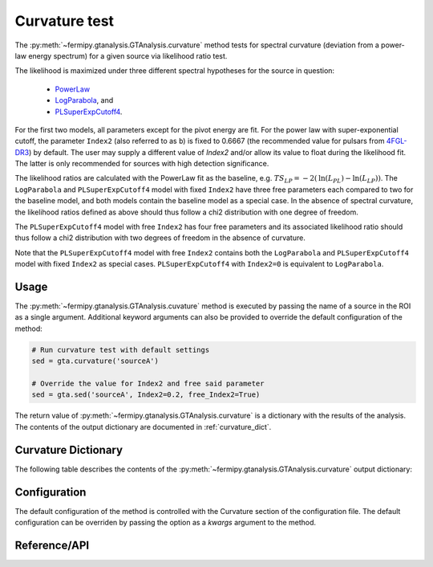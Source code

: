 .. _curvature:

Curvature test
==============

The :py:meth:`~fermipy.gtanalysis.GTAnalysis.curvature` method
tests for spectral curvature (deviation from a power-law energy
spectrum) for a given source via likelihood ratio test.

The likelihood is maximized under three different spectral hypotheses for the source in question:

 * `PowerLaw <https://fermi.gsfc.nasa.gov/ssc/data/analysis/scitools/source_models.html#PowerLaw>`_
 * `LogParabola <https://fermi.gsfc.nasa.gov/ssc/data/analysis/scitools/source_models.html#LogParabola>`_, and
 * `PLSuperExpCutoff4 <https://fermi.gsfc.nasa.gov/ssc/data/analysis/scitools/source_models.html#PLSuperExpCutoff4>`_.

For the first two models, all parameters except for the pivot energy are fit.
For the power law with super-exponential cutoff, the parameter ``Index2``
(also referred to as ``b``) is fixed to 0.6667 (the recommended value for pulsars
from `4FGL-DR3 <https://arxiv.org/abs/2201.11184>`_) by default.
The user may supply a different value of `Index2`
and/or allow its value to float during the likelihood fit. The latter is
only recommended for sources with high detection significance.

The likelihood ratios are calculated with the PowerLaw fit as the baseline,
e.g. :math:`TS_{LP} = -2 \left( \mathrm{ln}\left(L_{PL}\right) -  \mathrm{ln}\left(L_{LP}\right) \right)`.
The ``LogParabola`` and ``PLSuperExpCutoff4`` model with fixed ``Index2``
have three free parameters each compared to two for the baseline model,
and both models contain the baseline model as a special case.
In the absence of spectral curvature, the likelihood ratios defined as above
should thus follow a chi2 distribution with one degree of freedom.

The ``PLSuperExpCutoff4`` model with free ``Index2`` has four free parameters
and its associated likelihood ratio should thus follow a chi2 distribution
with two degrees of freedom in the absence of curvature.

Note that the ``PLSuperExpCutoff4`` model with free ``Index2``
contains both the ``LogParabola`` and ``PLSuperExpCutoff4`` model with
fixed ``Index2`` as special cases. ``PLSuperExpCutoff4`` with ``Index2=0``
is equivalent to ``LogParabola``.


Usage
-----

The :py:meth:`~fermipy.gtanalysis.GTAnalysis.cuvature` method is executed
by passing the name of a source in the ROI as a single argument.
Additional keyword arguments can also be provided to override the
default configuration of the method:

.. code-block:: python
   
   # Run curvature test with default settings
   sed = gta.curvature('sourceA')

   # Override the value for Index2 and free said parameter
   sed = gta.sed('sourceA', Index2=0.2, free_Index2=True)

The return value of :py:meth:`~fermipy.gtanalysis.GTAnalysis.curvature` is a
dictionary with the results of the analysis. The contents of the output dictionary
are documented in :ref:`curvature_dict`.
   
.. _curvature_dict:
            
Curvature Dictionary
--------------------
   
The following table describes the contents of the
:py:meth:`~fermipy.gtanalysis.GTAnalysis.curvature` output dictionary:

.. csv-table:: *curvature* Output Dictionary
   :header:    Key, Type, Description
   :file: ../config/curvature_output.csv
   :delim: tab
   :widths: 10,10,80

.. _config_curvature:

Configuration
-------------

The default configuration of the method is controlled with the
Curvature section of the configuration file.  The default
configuration can be overriden by passing the option as a *kwargs*
argument to the method.

.. csv-table:: *curvature* Options
   :header:    Option, Default, Description
   :file: ../config/curvature.csv
   :delim: tab
   :widths: 10,10,80
            
Reference/API
-------------

.. automethod:: fermipy.gtanalysis.GTAnalysis.curvature
   :noindex:


